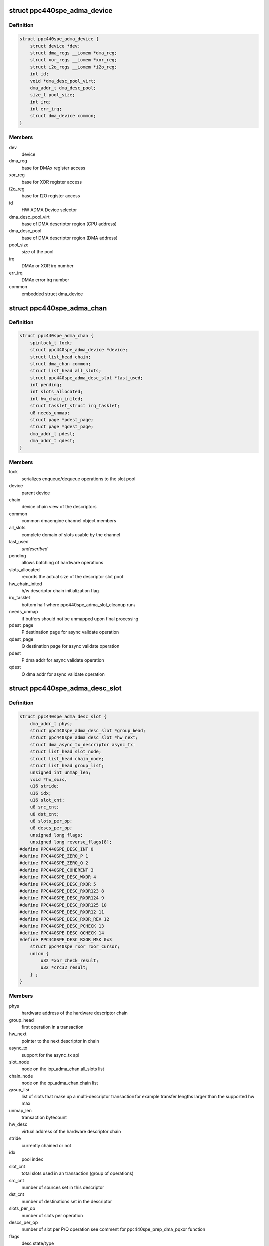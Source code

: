 .. -*- coding: utf-8; mode: rst -*-
.. src-file: drivers/dma/ppc4xx/adma.h

.. _`ppc440spe_adma_device`:

struct ppc440spe_adma_device
============================

.. c:type:: struct ppc440spe_adma_device

    internal representation of an ADMA device

.. _`ppc440spe_adma_device.definition`:

Definition
----------

.. code-block:: c

    struct ppc440spe_adma_device {
        struct device *dev;
        struct dma_regs __iomem *dma_reg;
        struct xor_regs __iomem *xor_reg;
        struct i2o_regs __iomem *i2o_reg;
        int id;
        void *dma_desc_pool_virt;
        dma_addr_t dma_desc_pool;
        size_t pool_size;
        int irq;
        int err_irq;
        struct dma_device common;
    }

.. _`ppc440spe_adma_device.members`:

Members
-------

dev
    device

dma_reg
    base for DMAx register access

xor_reg
    base for XOR register access

i2o_reg
    base for I2O register access

id
    HW ADMA Device selector

dma_desc_pool_virt
    base of DMA descriptor region (CPU address)

dma_desc_pool
    base of DMA descriptor region (DMA address)

pool_size
    size of the pool

irq
    DMAx or XOR irq number

err_irq
    DMAx error irq number

common
    embedded struct dma_device

.. _`ppc440spe_adma_chan`:

struct ppc440spe_adma_chan
==========================

.. c:type:: struct ppc440spe_adma_chan

    internal representation of an ADMA channel

.. _`ppc440spe_adma_chan.definition`:

Definition
----------

.. code-block:: c

    struct ppc440spe_adma_chan {
        spinlock_t lock;
        struct ppc440spe_adma_device *device;
        struct list_head chain;
        struct dma_chan common;
        struct list_head all_slots;
        struct ppc440spe_adma_desc_slot *last_used;
        int pending;
        int slots_allocated;
        int hw_chain_inited;
        struct tasklet_struct irq_tasklet;
        u8 needs_unmap;
        struct page *pdest_page;
        struct page *qdest_page;
        dma_addr_t pdest;
        dma_addr_t qdest;
    }

.. _`ppc440spe_adma_chan.members`:

Members
-------

lock
    serializes enqueue/dequeue operations to the slot pool

device
    parent device

chain
    device chain view of the descriptors

common
    common dmaengine channel object members

all_slots
    complete domain of slots usable by the channel

last_used
    *undescribed*

pending
    allows batching of hardware operations

slots_allocated
    records the actual size of the descriptor slot pool

hw_chain_inited
    h/w descriptor chain initialization flag

irq_tasklet
    bottom half where ppc440spe_adma_slot_cleanup runs

needs_unmap
    if buffers should not be unmapped upon final processing

pdest_page
    P destination page for async validate operation

qdest_page
    Q destination page for async validate operation

pdest
    P dma addr for async validate operation

qdest
    Q dma addr for async validate operation

.. _`ppc440spe_adma_desc_slot`:

struct ppc440spe_adma_desc_slot
===============================

.. c:type:: struct ppc440spe_adma_desc_slot

    PPC440SPE-ADMA software descriptor

.. _`ppc440spe_adma_desc_slot.definition`:

Definition
----------

.. code-block:: c

    struct ppc440spe_adma_desc_slot {
        dma_addr_t phys;
        struct ppc440spe_adma_desc_slot *group_head;
        struct ppc440spe_adma_desc_slot *hw_next;
        struct dma_async_tx_descriptor async_tx;
        struct list_head slot_node;
        struct list_head chain_node;
        struct list_head group_list;
        unsigned int unmap_len;
        void *hw_desc;
        u16 stride;
        u16 idx;
        u16 slot_cnt;
        u8 src_cnt;
        u8 dst_cnt;
        u8 slots_per_op;
        u8 descs_per_op;
        unsigned long flags;
        unsigned long reverse_flags[8];
    #define PPC440SPE_DESC_INT 0 
    #define PPC440SPE_ZERO_P 1 
    #define PPC440SPE_ZERO_Q 2 
    #define PPC440SPE_COHERENT 3 
    #define PPC440SPE_DESC_WXOR 4 
    #define PPC440SPE_DESC_RXOR 5 
    #define PPC440SPE_DESC_RXOR123 8 
    #define PPC440SPE_DESC_RXOR124 9 
    #define PPC440SPE_DESC_RXOR125 10 
    #define PPC440SPE_DESC_RXOR12 11 
    #define PPC440SPE_DESC_RXOR_REV 12 
    #define PPC440SPE_DESC_PCHECK 13
    #define PPC440SPE_DESC_QCHECK 14
    #define PPC440SPE_DESC_RXOR_MSK 0x3
        struct ppc440spe_rxor rxor_cursor;
        union {
            u32 *xor_check_result;
            u32 *crc32_result;
        } ;
    }

.. _`ppc440spe_adma_desc_slot.members`:

Members
-------

phys
    hardware address of the hardware descriptor chain

group_head
    first operation in a transaction

hw_next
    pointer to the next descriptor in chain

async_tx
    support for the async_tx api

slot_node
    node on the iop_adma_chan.all_slots list

chain_node
    node on the op_adma_chan.chain list

group_list
    list of slots that make up a multi-descriptor transaction
    for example transfer lengths larger than the supported hw max

unmap_len
    transaction bytecount

hw_desc
    virtual address of the hardware descriptor chain

stride
    currently chained or not

idx
    pool index

slot_cnt
    total slots used in an transaction (group of operations)

src_cnt
    number of sources set in this descriptor

dst_cnt
    number of destinations set in the descriptor

slots_per_op
    number of slots per operation

descs_per_op
    number of slot per P/Q operation see comment
    for ppc440spe_prep_dma_pqxor function

flags
    desc state/type

reverse_flags
    1 if a corresponding rxor address uses reversed address order

rxor_cursor
    *undescribed*

{unnamed_union}
    anonymous

.. This file was automatic generated / don't edit.

